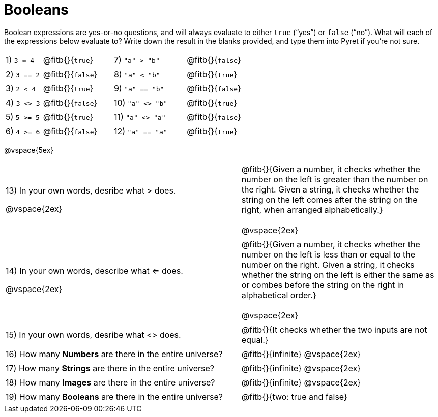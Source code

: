 = Booleans

Boolean expressions are yes-or-no questions, and will always evaluate to either `true` (“yes”) or `false` (“no”). What will each of the expressions below evaluate to? Write down the result in the blanks provided, and type them into Pyret if you’re not sure.

++++
<style>
/** fitb CSS experiment **/
td:nth-of-type(even) p { display: table; width: 100%; }
td:nth-of-type(even) .fitb { display: table-cell; width: 90%; }
</style>
++++

[cols="1,.>2,2,.>2", frame="none", stripes="none"]
|===

|1) `3 <= 4`	| @fitb{}{`true`}		|7) `"a" > "b"`		| @fitb{}{`false`}
|2) `3 == 2`	| @fitb{}{`false`}		|8) `"a" < "b"`		| @fitb{}{`true`}
|3) `2 < 4`		| @fitb{}{`true`}		|9) `"a" == "b"`	| @fitb{}{`false`}
|4) `3 <> 3`	| @fitb{}{`false`}		|10) `"a" <> "b"`	| @fitb{}{`true`}
|5) `5 >= 5`	| @fitb{}{`true`}		|11) `"a" <> "a"`	| @fitb{}{`false`}
|6) `4 >= 6`	| @fitb{}{`false`}		|12) `"a" == "a"`	| @fitb{}{`true`}
|===

@vspace{5ex}

[cols=".>7, .>6", frame="none", stripes="none", grid="none"]
|===

|13) In your own words, desribe what > does.	

@vspace{2ex}			

| @fitb{}{Given a number, it checks whether the number on the left is greater than the number on the right. Given a string, it checks whether the string on the left comes after the string on the right, when arranged alphabetically.} 

@vspace{2ex}

|14) In your own words, describe what <= does.		

@vspace{2ex}		

| @fitb{}{Given a number, it checks whether the number on the left is less than or equal to the number on the right. Given a string, it checks whether the string on the left is either the same as or combes before the string on the right in alphabetical order.} 

@vspace{2ex}

|15) In your own words, desribe what <> does.				| @fitb{}{It checks whether the two inputs are not equal.} 
|16) How many *Numbers* are there in the entire universe? 	| @fitb{}{infinite} @vspace{2ex}
|17) How many *Strings* are there in the entire universe?	| @fitb{}{infinite} @vspace{2ex}
|18) How many *Images* are there in the entire universe?	| @fitb{}{infinite} @vspace{2ex}
|19) How many *Booleans* are there in the entire universe?	| @fitb{}{two: true and false} 
|===